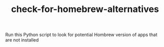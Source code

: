 #+TITLE: check-for-homebrew-alternatives

Run this Python script to look for potential Hombrew version of apps
that are not installed
